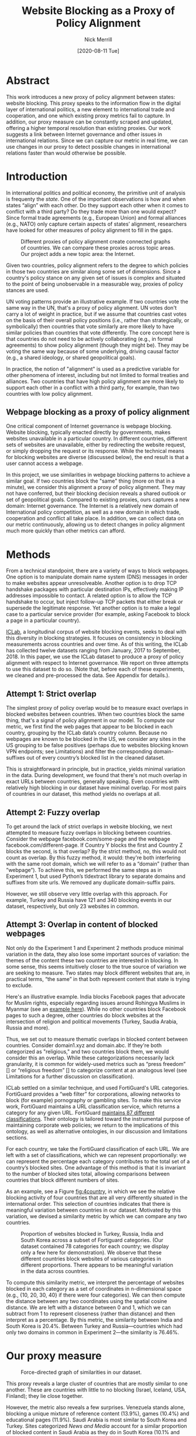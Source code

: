 #+title: Website Blocking as a Proxy of Policy Alignment
# #+subtitle: 
#+author: Nick Merrill
#+options: num:nil toc:nil
#+date: [2020-08-11 Tue]
#+HTML_HEAD: <link rel="stylesheet" type="text/css" href="style.css"/>
#+HTML_HEAD: <script type="text/javascript" src="js/index.bundle.js"></script>

* Abstract

This work introduces a new proxy of policy alignment between states: website
blocking. This proxy speaks to the information flow in the digital layer of
international politics, a new element to international trade and cooperation,
and one which existing proxy metrics fail to capture. In addition, our proxy
measure can be constantly scraped and updated, offering a higher temporal
resolution than existing proxies. Our work suggests a link between Internet
governance and other issues in international relations. Since we can capture our
metric in real time, we can use changes in our proxy to detect possible changes
in international relations faster than would otherwise be possible.

* Introduction

In international politics and political economy, the primitive unit of analysis
is frequenty the /state/. One of the important observations is how and when
states “align” with each other. Do they support each other when it comes to
conflict with a third party? Do they trade more than one would expect? Since
formal trade agreements (e.g., European Union) and formal alliances (e.g., NATO)
only capture certain aspects of states’ alignment, researchers have looked for
other measures of policy alignment to fill in the gaps.

#+CAPTION: Different proxies of policy alignment create connected graphs of countries. We can compare these proxies across topic areas. Our project adds a new topic area: the Internet.
#+LABEL: fig:proxies
[[./img/proxy-model.jpeg]]

Given two countries, policy alignment refers to the degree to which policies in
those two countries are similar along some set of dimensions. Since a country's
policy stance on any given set of issues is complex and situated to the point of
being unobservable in a measurable way, proxies of policy stances are used.

UN voting patterns provide an illustrative example. If two countries vote the
same way in the UN, that's a proxy of policy alignment. UN votes don't carry a
lot of weight in practice, but if we assume that countries cast votes on the
basis of their overall policy positions (i.e., rather than strategically, or
symbolically) then countries that vote similarly are more likely to have similar
policies than countries that vote differently. The core concept here is that
countries do not need to be actively collaborating (e.g., in formal agreements)
to show policy alignment (though they might be). They may be voting the same way
because of some underlying, driving causal factor (e.g., a shared ideology, or
shared geopolitical goals).

In practice, the notion of "alignment" is used as a predictive variable for
other phenomena of interest, including but not limited to formal treaties and
alliances. Two countries that have high policy alignment are more likely to
support each other in a conflict with a third party, for example, than two
countries with low policy alignment.


** Webpage blocking as a proxy of policy alignment
One critical component of Internet governance is webpage blocking. Website
blocking, typically enacted directly by governments, makes websites unavailable
in a particular country. In different countries, different sets of websites are
unavailable, either by redirecting the website request, or simply dropping the
request or its response. While the technical means for blocking websites are
diverse (discussed below), the end result is that a user cannot access a
webpage.

In this project, we use similarities in webpage blocking patterns to achieve a
similar goal. If two countries block the "same" thing (more on that in a
minute), we consider this alignment a proxy of policy alignment. They may not
have conferred, but their blocking decision reveals a shared outlook or set of
geopolitical goals. Compared to existing proxies, ours captures a new domain:
Internet governance. The Internet is a relatively new domain of International
policy competition, as well as a new domain in which trade, cooperation and
conflict all take place. In addition, we can collect data on our metric
continuously, allowing us to detect changes in policy alignment much more
quickly than other metrics can afford.

* Methods

From a technical standpoint, there are a variety of ways to block webpages. One
option is to manipulate domain name system (DNS) messages in order to make
websites appear unresolveable. Another option is to drop TCP handshake packages
with particular destination IPs, effectively making IP addresses impossible to
contact. A related option is to allow the TCP handshake to occur, but inject
follow-up TCP packets that either break or supersede the legitimate response.
Yet another option is to make a legal case to a particular service provider (for
example, asking Facebook to block a page in a particular country).

[[http://iclab.org/][ICLab]], a longitudinal corpus of website blocking events, seeks to deal with this
diversity in blocking strategies. It focuses on consistency in blocking
measurements across countries and over time. As of this writing, the ICLab has
collected twelve datasets ranging from January, 2017 to September, 2018. In this
paper, we use the ICLab dataset to produce a proxy of policy alignment with
respect to Internet governance. We report on three attempts to use this dataset
to do so. (Note that, before each of these experiments, we cleaned and
pre-processed the data. See Appendix for details.).

** Attempt 1: Strict overlap
The simplest proxy of policy overlap would be to measure exact overlaps in
blocked websites between countries. When two countries block the same thing,
that's a signal of policy alignment in our model. To compute our metric, we
first find the web pages that appear to be blocked in each country, grouping by
the ICLab data’s country column. Because no webpages are known to be blocked in
the US, we consider any sites in the US grouping to be false positives (perhaps
due to websites blocking known VPN endpoints; see Limitations) and filter the
corresponding domain-suffixes out of every country’s blocked list in the cleaned
dataset.

This is straightforward in principle, but in practice, yields minimal variation
in the data. During development, we found that there's not much overlap in exact
URLs between countries, generally speaking. Even countries with relatively high
blocking in our dataset have minimal overlap. For most pairs of countries in our
dataset, this method yields no overlaps at all.

** Attempt 2: Fuzzy overlap
To get around the lack of strict overlaps in website blocking, we next attempted
to measure fuzzy overlaps in blocking between countries. Consider the webpage
facebook.com/some-page and the webpage facebook.com/different-page. If Country Y
blocks the first and Country Z blocks the second, is that overlap? By the strict
method, no, this would not count as overlap. By this fuzzy method, it would:
they're both interfering with the same root domain, which we will refer to as a
“domain” (rather than ”webpage”). To achieve this, we performed the same steps
as in Experiment 1, but used Python’s tldextract library to separate domains and
suffixes from site urls. We removed any duplicate domain-suffix pairs.

However, we still observe very little overlap with this approach. For example,
Turkey and Russia have 121 and 340 blocking events in our dataset, respectively,
but only 23 websites in common.

** Attempt 3: Overlap in content of blocked webpages
Not only do the Experiment 1 and Experiment 2 methods produce minimal variation
in the data, they also lose some important sources of variation: the themes of
the content these two countries are interested in blocking. In some sense, this
seems intuitively closer to the true source of variation we are seeking to
measure. Two states may block different websites that are, in practical terms,
“the same” in that both represent content that state is trying to exclude.

Here's an illustrative example. India blocks Facebook pages that advocate for
Muslim rights, especially regarding issues around Rohingya Muslims in Myanmar
(see an [[https://wvww.facebook.com/plzsaveallmuslimlnburma][example here]]). While no other countries block Facebook pages to such a
degree, other countries do block websites at the intersection of religion and
political movements (Turkey, Saudia Arabia, Russia and more).

Thus, we set out to measure thematic overlaps in blocked content between
countries. Consider domain1.xyz and domain.abc. If they're both categorized as
"religious," and two countries block them, we would consider this an overlap.
While these categorizations necessarily lack granularity, it is common for
widely-used metrics such as “press freedom” [] or “religious freedom” [] to
categorize content at an analogous level (see Limitations for a further
discussion on classification).

ICLab settled on a similar technique, and used FortiGuard's URL categories.
FortiGuard provides a “web filter” for corporations, allowing networks to block
(for example) pornography or gambling sites. To make this service work,
FortiGuard maintains a URL classification service, which returns a category for
any given URL. FortiGuard [[https://fortiguard.com/webfilter/categories][maintains 87 different classifications]]. Their ontology
is tailored toward the instrumental purpose of maintaining corporate web
policies; we return to the implications of this ontology, as well as alternative
ontologies, in our discussion and limitations sections.

For each country, we take the FortiGuard classification of each URL. We are left
with a set of classifications, which we can represent proportionally: we can
represent the percentage each category contributes to the total set of a
country’s blocked sites. One advantage of this method is that it is invariant to
the number of blocked sites total, allowing comparisons between countries that
block different numbers of sites.

As an example, see a Figure [[fig:4country]], in which we see the relative blocking
activity of four countries that are all very differently situated in the
international order. This selection of countries indicates that there is
meaningful variation between countries in our dataset. Motivated by this
variation, we devised a similarity metric by which we can compare any two
countries.
 
 
#+CAPTION: Proportion of websites blocked in Turkey, Russia, India and South Korea across a subset of Fortiguard categories. (Our dataset contained 78 categories for each country; we display only a few here for demonstration). We observe that these different countries block websites of various categories in different proportions. There appears to be meaningful variation in the data across countries.
#+NAME: fig:4country
[[./img/4country.png]]


To compute this similarity metric, we interpret the percentage of websites
blocked in each category as a set of coordinates in n-dimensional space (e.g.,
{10, 20, 30, 40} if there were four categories). We can then compute the
distance between any two coordinates using the spatial cosine distance. We are
left with a distance between 0 and 1, which we can subtract from 1 to represent
closeness (rather than distance) and then interpret as a percentage. By this
metric, the similarity between India and South Korea is 20.4%. Between Turkey
and Russia---countries which had only two domains in common in Experiment
2---the similarity is 76.46%.

* Our proxy measure

# TODO - force-directed doesn't bound in the 750px window; i have to specify style stuff
#+BEGIN_EXPORT html
<div id="fig1"></div>
<script>
  index.initializeVisualization({
    visId: 'fig1',
    mapHeight: "800px",
    defaultFill: '#d3d3d3',
    selectedFill: '#228B22',
    highlightedFill: 'orange',
    maxSimilarity: 1,
    minSimilarity: 0,
    highlightBorderWidth: 2,
    numIncrements: 5,
    digitsRounded: 2,
    colorScheme: "schemeBlues",
    defaultMode: "force",
    enabledModes: ["force"],
    tableProperties: ["similarity"],
    showTable: false,
    multiplier: 3,
  });
</script>
#+END_EXPORT
#+CAPTION: Force-directed graph of similarities in our dataset. 
#+LABEL: fig:force-directed
[[./img/dummy.png]]

#+CAPTION: Distribution of similarity metrics in our dataset. Most pairs of countries have a high similarity, with a long tail of pairs that have a low similarity.
#+LABEL: fig:proxy-dist

# TODO Embed interactive version

This proxy reveals a large cluster of countries that are mostly similar to one
another. These are countries with little to no blocking (Israel, Iceland, USA,
Finland); they lie close together.

However, the metric also reveals a few surprises. Venezuela stands alone,
blocking a unique mixture of reference content (13.9%), games (10.4%) and
educational pages (11.9%). Saudi Arabia is most similar to South Korea and
Turkey. Sites categorized /News and Media/ account for a similar proportion of
blocked content in Saudi Arabia as they do in South Korea (10.1% and 12.4%,
respectively), as do /Advocacy Organizations/ (0.99% and 1.63%) and /Newsgroups
and Messageboard/ (1.2% and 2.6%). Together, Saudi Arabia, South Korea, Turkey
and Russia form a looser cluster.

Other countries with blocking are more or less unique. China and India stand
apart from both this loose, four-country cluster and

In general, our metric captures significant differences between countries
typically considered to have “closed” internets. China, which is popularly
imagined to export its Internet to its Belt & Road allies _[]_, in fact has low
similarity with such countries. It is relatively unique, 90% similar to Hong
Kong. Otherwise, it shares noteable similarities only with Lichtenstein, for
which /News and Media/ sites comprise 19.8% of blocked content (compared to
57.4% in China).

#+BEGIN_EXPORT html
<div id="fig2"></div>

<script>
  index.initializeVisualization({
    visId: 'fig2',
    mapHeight: "750px",
    defaultFill: '#d3d3d3',
    selectedFill: '#228B22',
    highlightedFill: 'orange',
    maxSimilarity: 1,
    minSimilarity: 0,
    highlightBorderWidth: 2,
    numIncrements: 5,
    digitsRounded: 2,
    colorScheme: "schemeBlues",
    defaultMode: "force",
    enabledModes: ["force"],
    tableProperties: ["similarity"],
    selectedCountry: "China",
    showTable: false
  });
</script>
#+END_EXPORT
#+CAPTION: China's blocking patterns are relatively unique, sharing noteable similarities only with Hong Kong and, to a lesser degree, with Lichtenstein.
#+LABEL: fig:force-directed-china
[[./img/dummy.png]]

Finally, our findings reveal that the majority of countries in our dataset are
mostly similar; one large cluster dominates Internet policy by our proxy's
measure. A few websites flirt with blocking while retaining a degree of
interoperability with this main block: Vietnam, Serbia, Singapore, Belize,
Taiwan, Bulgaria, Ukraine and Hong Kong all cluster around the peremiter of this
main, interoperable internet. These countries indicate important variations in
our dataset, perhaps signalling a dual risk and opportunity of deviating from
the global Internet on one hand, and enforcing national sovreignty on the other.

The value of our findings is, as suggested earlier, dual. First, this work
provides a new and more dynamic metric of alignment that supplements existing
metrics. In this section, we examined our metric in this context. Second, our
metric may complement other measures of international relations (e.g., of trade
or of civil rights policy). The following section turns to this possibility,
comparing our metric to existing facets of the international order and asking to
what degree our measurement is distinctive, and to what degree it overlaps with
traditional domains of measurement in international relations.

* Comparisons to other domains

How does Internet governance, as measured by our proxy metric, relate to other
domains in international relations? In this section, we correlate our metric to
existing features of the international relations: trade alliances; military
alliances; measures of personal and press freedom; and cultural and historical
ties. We find that our proxy is associated with many of these features,
indicating opportunities for future work to use our metric to deepen insights in
these domains.

** Trade alliances: European Union (EU)
<<eu>>

The Internet is often described as both a cause and an effect of trade. As a
cause, the Internet enables trade; countries have an incentive to converge on
Internet governance policies, as doing so will lower trade barriers. As an
effect, high levels of trade between two countries create interdependence
between economies. This interdependence would become more expensive to sustain
if Internet policies between these two countries were highly discrepant; thus,
Internet governance policies converge. While real causal relationships are
likely mixed, both causal pathways give us reason to suspect that trade
relationships might be correlated with shared Internet blocking policies.

# *** EU vs non-EU
As a case study, we looked to the European Union. We collected the similarity
metrics between all pairs of EU countries (within-EU group), and between all
pairs of EU- and non-EU countries (outside-EU group). We performed a Mann
Whitney U-Test on the within-EU and outside-EU groups, which found that EU
countries are more similar with one another (M=0.97) than they are with non-EU
countries (M=0.89) group (U=99666, p<0.001).

# *** EU: NATO vs Warsaw Pact
We re-ran this test with EU countries that were and were not members of the
Soviet bloc before the fall of the Soviet Union. “Western bloc” EU countries
were more similar to one another (M=0.98) than to non-Western bloc countries,
whether or not those countries are in the EU (0.93), (U=32701, p<0.001).
However, we do not find evidence that former “Soviet bloc” countries in the EU
were more similar to one another (M=0.97) than to non-Soviet bloc countries
(again, regardless of whether those countries were in the EU) (M=0.93) (U=4327,
p = 0.41).

*** Takeaways

We find that EU countries are overall more similar to one another than they are
to the rest of the world. There are a few possible explanations for this
observation. One explanation is that joining the EU causes "digital behavior"
(as measured by website blocking) to converge. Another explanation is that
countries are more likely to join an alliance when they are more culturally,
legally and politically similar in the first place (see our analysis of cultural
and historical ties, below, for further reflections on this point).

Surprisingly, however, former Soviet countries within the EU are not
significantly more self-similar to one another than they are to the world at
large. European Union countries that were NATO allies, however, /were/ more
similar to one another than to the world at large. What do we make of this
discrepancy?

One explanation is that, while joining an alliance causes countries to converge
on various policies, institutional structures internal to countries set limits
on this convergence. _TODO steve, more ideas here? literature on soviet bloc
etc?_

  
Future work could also explore aspects of global trade outside of formal
agreements. Non-tariff barriers to trade _[Simon J Evenett]_ present one potential
avenue. We would expect to find an inverse correlation between non-tariff
barriers and internet proxy: two countries more open to trade should have
similar blocking profiles.
#   maybe talk about trade w digital goods as well (think tiktok...)

** Military alliances
Increasing concern about “cyberwar” makes it plain that many see the Internet as
a key tool in military conflict. However, military alliances signal policy
overlap even if no one fires a bullet. Military alliances signal that one
country would be willing to fight for another; alliance signals a willingness to
sacrifice a great deal for another actor, which in turn suggests policy
alignment.

# *** North Atlantic Treaty Organization (NATO)
Is shared digital policy around website blocking related to shared military
objectives? To evaluate this question, we started with the North Atlantic Treaty
Organization (NATO), an intergovernmental military alliance between 30 North
American and European countries. Assuming these countries share military
objectives, we would expect them to have more similar military behaviors. If
digital layer blocking policy is related to military goals, we would expect NATO
countries to be overall more similar by our proxy measure to other NATO members
than to non-NATO members.

We collected the similarity metrics between all pairs of NATO countries
(within-NATO group), and between all pairs of NATO- and non-NATO countries
(outside-NATO group). We performed a Mann Whitney U-Test on the two groups, and
found the within-NATO (M=0.97) group had significantly higher similarity scores
than the outside-NATO (M=0.90) group (U=93709, p<0.001).

# *** Association of Southeast Asian Nations (ASEAN)
We performed the same test with ASEAN countries (Indonesia, Thailand, Malaysia,
Singapore, Philippines, Vietnam, Brunei, Cambodia, Myanmar, Laos). Although
ASEAN countries have a higher overall similarity with one another (M=0.82) than
with non-ASEAN countries (M=0.76), our Mann Whitney U-Test falls short of
significance (U=814, p=0.084).


*** Takeaways

NATO countries are significantly more similar to one another in Internet
blocking patterns than they are to non-NATO countries. It is interesting to note
that we did /not/ find this to be true for former Warsaw pact countries in our
prior analysis (see our section on trade alliances, above). Together, these
results imply that the "digital consequences" of NATO membership may be greater
than those of Warsaw pact

Of course, this result does not necessarily indicate that NATO countries have similar
Internet blocking policies /because/ doing so serves their shared military objectives.
Within-NATO scores could be higher due to other legal, historical and trade
relationships between NATO countries. However, our result does provide some
evidence that Internet policy is not entirely detached from military
objectives. 

At the same time, and in contrast to NATO countries, ASEAN countries are not
significantly self-similar. _Steve - you said this ASEAN result makes sense...
why does this make sense?_

** Personal and press freedom

Reporters Without Borders’ [[https://rsf.org/en/ranking][World Press Freedom Index]] quantifies the degree of
freedom available to journalists in 180 countries. We find a moderate positive
correlation between blocking similarity and media freedom rank, r(1483) = 0.38,
p<0.001. Countries more similar to one another in press freedom ranking are also
more similar to one another in Internet blocking patterns.

Freedom House’s [[https://freedomhouse.org/report/freedom-world][Freedom in the World Index]] quantifies the freedom of electoral
processes, political participation, functioning of government, freedom of
expression and association, rule of law, and personal autonomy around the world.
We find a moderate positive correlation between similarity in World Press
Freedom ranking and Internet blocking similarity, r(1483) = 0.45, p<0.001. The
Freedom in the World index and the World Press Freedom indices are themselves
highly positively correlated with one another, r(156) = 0.85, p<0.001.

The presence of a positive correlation between blocking similarities implies
that changes to our Internet blocking metric could predict changes to press
freedom and personal freedom in countries. If a country becomes more similar in
its Internet blocking patterns to Sweden, its personal and press freedom
rankings are liable to increase; as it becomes more similar to Russia, we can
infer that its personal and press freedom rankings are decreasing. This
prediction is purely correlative; our data do not present a causal claim in one
direction or the other. That said, our metric promises a faster and
cheaper-to-collect method than existing proxies used in the indices we mention.

At the same time, the fact that our proxy does not relate /more/ strongly to
measures of personal and press freedom is itself telling. In other words,
Internet blocking policy cannot be explained entirely by personal and press
freedom alone. Future work should examine where specifically correlations
between Internet blocking and press or personal freedom break down. What about
Internet blocking cannot be explained by press freedom? Those studies could lead
to both a more fine-grained metric of personal and press freedom, and
potentially to a more fine-grained proxy metric of website blocking.

** Cultural and historical ties: Commonwealth countries
<<commonwealth>>

The correlations we have discussed so far have been suggestive of ties between
Internet governance policy and other domains, such as press freedom, trade and
military alliance. However, in all cases, our findings are confounded somewhat
by shared cultural history. Along with their trade alliance, countries in the EU
share many legal, cultural and historical similarities. The same is true of NATO
members and, to a degree, of countries with high press freedom.

To what degree can Internet governance policies be explained by cultural
relationships---shared legal precedent and cultural norms? To examine this
question, we analyzed Commonwealth countries, an association of 54 member
states, nearly all former territories of the British Empire. This association
represents a shared history of British colonialism, and correlates with various
cultural factors including use of English language, representative governments
and common law systems. Of course, these member countries are also quite diverse
in GDP per capita and human development. However, if Internet blocking relates
to historical norms around speech, we would expect Commonwealth countries to
have more similar blocking patterns to one another than to non-Commonwealth
countries.

We collected the similarity metrics between all pairs of Commonwealth countries
(within-Commonwealth group), and between all pairs of Commonwealth- and
non-Commonwealth countries (outside-Commonwealth group). We performed a Mann
Whitney U-Test on the two groups, and failed to reject that null hypothesis the
within-Commonwealth (M=0.89) group shared higher similarity scores than the
outside-Commonwealth (M=0.89) group (U=9922, p=0.59).

*** Takeaways

Our finding implies that Commonwealth heritage is not reflected in website
blocking. This throws into question the degree to which our previous
findings---significant similarities between EU countries, NATO countries, or
countries with high press or personal freedom---are explainable by cultural and
historical relationships alone.

However, historical relationships are not the only proxy of shared cultural
connection. Present-day cultural connections may be better measured through, for
example, plane flights. We might expect countries with high Internet blocking
similarities to have more airline flights between them. Future work could
explore these and other relationships to determine how cultural, political and
legal similarities may explain variance in Internet blocking patterns.

* Conclusion

This work presents Internet blocking as a proxy of policy alignment. It
represents policy in a domain not well-studied by other proxies of alignment:
the realm of Internet governance.

The fact that our metric captures significant variation globally---and that this
variation correlates to other realms of international relations, such as trade
and military alliance---demonstrates the relevance of Internet fragmentation to
policymakers. Internet fragmentation is not simply a technical issue, nor is it
only an issue for trade or for cybersecurity. Internet fragmentation, at least
as measured by content blocking, appears to be entangled with many aspects of
the global order.

As such, future work could use our proxy as a “leading indicator” of changes to
international relations. Unlike other proxies of global trade, military
alliance, or civil rights, we can measure Internet blocking continuously. As one
country converges with others on content blocking patterns, we would expect
those countries to be more likely to, for example, join a trade pact in the
future. To name an example timely as of the time of this writing, imagine that
the United States blocks the Chinese apps WeChat and TikTok, and the European
Union does not follow suit. With that change, we could predict that the EU would
be more likely to trade with China than would the US.

Similarly, our tool could be used to generate "what-if" scenarios. If
policymakers are toying with blocking a particular webiste (again, imagine the
US thinking about blocking TikTok), our metric could indicate how this blocking
event would change the structure of similarity relations globally.

In the future, we aim to develop our tool to be more comprehensive, covering
multiple layers of the TCP/IP stack. This metric, which covers content blocking
alone, focuses on the ``application'' layer of DNS and HTTP. Our future work
could explore fragmentation ``lower down'' the stack (e.g., at the protcol
layer, where a transition from IPv4 to IPv6 plays out unevenly around the
globe). Future work could also explore fragmentation ``higher up'' the stack,
looking at laws that limit data flow or enforce Internet sovreignty
cite:Bejtlich2015.

We also aim to collect data more frequently, updating our metric as continuously
as possible (and archiving prior metrics). If we collect website blocking data
day-to-day, we could detect sudden changes in blocking patterns. These changes
could themselves act as harbingers of changes to the international order.

Overall, we present our metric as a tool for future research. Our correlations
are, by nature of our contribution, somewhat cursory: our primary goal in this
paper is to develop our metric, to describe what it reveals, and to verify that
it relates, at least somewhat, to existing metrics.


* Appendix

#+BEGIN_EXPORT html
<div id="fig3"></div>
<script>
  index.initializeVisualization({
    visId: 'fig3',
    mapHeight: "800px",
    defaultFill: '#d3d3d3',
    selectedFill: '#228B22',
    highlightedFill: 'orange',
    maxSimilarity: 1,
    minSimilarity: 0,
    highlightBorderWidth: 2,
    numIncrements: 5,
    digitsRounded: 2,
    colorScheme: "schemeBlues",
    defaultMode: "geomap",
    enabledModes: ["geomap"],
    tableProperties: ["similarity"],
    selectedCountry: "Canada",
    showTable: false,
    multiplier: 3,
  });
</script>
#+END_EXPORT
#+CAPTION: A map of similarities between countries' website blocking patterns. Click on countries to view their similarities with other countries.
#+LABEL: fig:force-directed
[[./img/dummy.png]]


** Data, code and visualization
Our metric, and the code used to generate it, is [[https://github.com/daylight-lab/website-blocking-proxy][available via GitHub]]. The code that powers our interactive visualizations are also [[https://github.com/lilybhattacharjee5/interoperability-demo][accessible via GitHub]].
** Data cleaning
We had 12 datasets (.csv files) ranging from January 2017 to September 2018 which
amounted to a total of 50,436,865 observations. Each observation represents a
single GET request to a particular URL in a particular country at a particular
time. These observations represent both blocked and not-blocked websites; they
represent queries meant to discover if a website is blocked or not. Results are
reported regardless of the test outcome. Since this data is from longitudinal
study, our data set may contain multiple =GET requests to the same website across
different countries at different points of time.

We consider a website blocked when a website has any of ICLab’s blocking-related
features set to True (=dns_all=, =censored_updated=, =block=, =packet_updated=). This
permissive approach allows us to detect all types of blockings available to
ICLab. We count each such dataset as blocked. Over all observations in the
datastet, 232,348 are blocked, or 0.46% of the dataset.

Finally, we augment this dataset by adding the Fortiguard category for each
website observed to be blocked in the dataset. After this process, we are left
with 78 categories of website blocking across 55 countries.

** Limitations
*** ICLab data
While ICLab does a good job at detecting when a website is blocked, there are a
few limitations that hinder our ability to reliably decide if a given webpage is
blocked or not.

1. Particular websites may discriminate against VPN users. For example, Netflix
   blocks all known VPNs. This may make a website appear to be blocked when it
   really isn't. For now, we correct for this by tossing out all websites that
   appear to be blocked in the US, as we know the US does not block any websites
   (at least not in the traditional sense ).
2. Some VPN providers manipulate traffic themselves (sometimes injecting ads).
3. Lists of URLs to test are biased. What websites do you test for censorship?
   ICLab cobbles together numerous datasets from across the web, but some
   (especially the Citizen Lab lists) suffer from selection bias, as they're
   manually curated by activists with a particular political bent.
4. Vantage points can be difficult to set up in countries where censorship is
   rampant, and in countries with adversarial regimes. These points are
   typically set up by volunteers. For example, Iran and Syria have no
   volunteers for now, as the ICLab maintainers decided the political situation
   is too risky there. ICLab lost access to VPNs in Iran in May 2017 due to
   sanctions, resulting in missing data in that country. Missing data in that
   country makes there appear to be little censorship, when in fact censorship
   may be much higher than we are measuring.
5. Countries could evade censorship detection. If a country can conceal its
   censorship actions, how would we know they're doing it? This is a major
   source of epistemic risk: countries may be using secret or unknown mechanisms
   to achieve blocking in certain countries, or may be strategically avoiding
   censoring content to vantage points such as VPNs.
6. TCP handshakes create some uncertainty as we’re not sure whether the
   observations constitute actual interference. More data from more vantage
   points could resolve some of this ambiguity.

# With future funding, we could very easily contribute to ICLab to help overcome a
# few of these issues—it could be interesting to think about a piece of this to
# break off and make our own.

A more fundamental issue with ICLab data is that the blocking events in this
dataset do not necessarily relate to government action. Individual websites,
such as Netflix, can choose to block traffic originating from particular
countries. We decided to include these cases of probable non-government
blocking, as they still show a degree of Internet fragmentation---the degree to
which the Internet is different across different countries.

*** Content categorization

FortiGuard doesn't capture the fine-grained thematic content of a website.
FortiGuard [[https://fortiguard.com/webfilter?q=https://www.facebook.com/BlackLivesMatter/&version=8][classifies the Facebook BlackLivesMatter group as "social
networking"]], indicating that FortiGuard does not capture the subject matter of
particular Facebook pages. FortiGuard’s 87 categories are based on the user
needs of their “three major groups of customers: enterprises, schools and
homes/families.”[fn:1] It is unclear that these categories are a perfect fit for
our usecase of measuring or detecting policies behind website blocking
decisions.

However, a pervasive epistemological issue is that we don’t know what the right
categories should be. The “ground truth” category for Black Lives Matter’s
Facebook page, for example, is unclear. Is it “race”? “Politics”? These
boundaries are even less clear for religious movements in Myanmar. Some
categories straddle the religious and political, while FortiGuard’s given
categories (e.g., “extremism,” “drug abuse”) embed their own politics. Future
work could make alternative or complementary categories for webpages based on
NLP, allowing us to uncover or induce multiple overlapping topics from webpages
in our corpus rather than relying on the overly-simplistic, one-of-n
classification of webpages.

Also, we can't be sure that governments (versus private companies) are really
performing the censorship we're detecting. It could very well be the case that
renegade ISPs censor things, or that individual sites refuse to serve particular
countries (perhaps to cut down on fraud or avoid sanctions). While it's
overwhelming likely that censorship is occurring with state support, the
difficulty in knowing for sure adds some uncertainty to our use of these data as
a proxy for policy.

*** False negatives

One epistemic issue in our dataset is possible false negatives. As an example of
when this issue might crop up, consider China and India. China and india both
have roughly the same number of observations (2597 vs 2921), but India has a
much higher number of websites blocked (519 vs 47). There are a few possible
explanations for this observation. One is that India blocks more frequently than
China. However, other possible explanations point to issues of false negatives.
Websites censored in China may not appear on the lists used by ICLab.
Alternatively, this difference in the number of blocked websites may be an
artifact of the nature of blocking in China, which could focus more on content
within apps then with specific URLs.


* Footnotes

[fn:1] https://fortiguard.com/webfilter/categories
